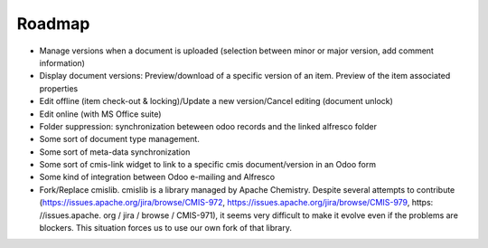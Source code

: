.. _roadmap:

#######
Roadmap
#######

* Manage versions when a document is uploaded (selection between minor or major version, add comment information) 
* Display document versions: Preview/download of a specific version of an item. Preview of the item associated properties
* Edit offline (item check-out & locking)/Update a new version/Cancel editing (document unlock)
* Edit online (with MS Office suite)
* Folder suppression: synchronization beteween odoo records and the linked alfresco folder
* Some sort of document type management.
* Some sort of meta-data synchronization
* Some sort of cmis-link widget to link to a specific cmis document/version in an Odoo form
* Some kind of integration between Odoo e-mailing and Alfresco
* Fork/Replace cmislib. cmislib is a library managed by Apache Chemistry. Despite several attempts to contribute (https://issues.apache.org/jira/browse/CMIS-972, https://issues.apache.org/jira/browse/CMIS-979, https: //issues.apache. org / jira / browse / CMIS-971), it seems very difficult to make it evolve even if the problems are blockers. This situation forces us to use our own fork of that library.
